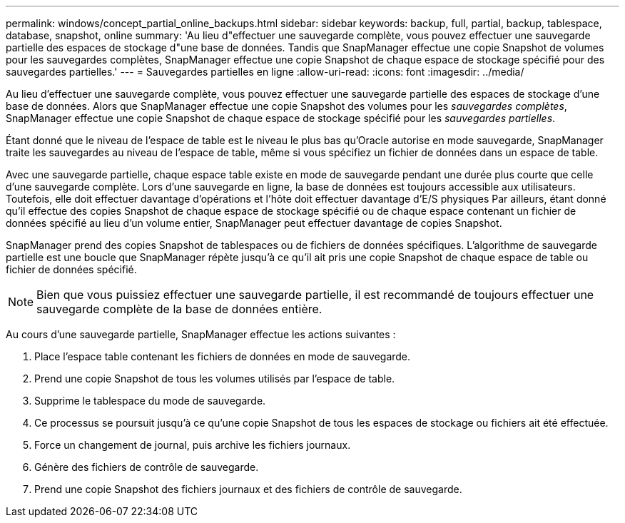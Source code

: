 ---
permalink: windows/concept_partial_online_backups.html 
sidebar: sidebar 
keywords: backup, full, partial, backup, tablespace, database, snapshot, online 
summary: 'Au lieu d"effectuer une sauvegarde complète, vous pouvez effectuer une sauvegarde partielle des espaces de stockage d"une base de données. Tandis que SnapManager effectue une copie Snapshot de volumes pour les sauvegardes complètes, SnapManager effectue une copie Snapshot de chaque espace de stockage spécifié pour des sauvegardes partielles.' 
---
= Sauvegardes partielles en ligne
:allow-uri-read: 
:icons: font
:imagesdir: ../media/


[role="lead"]
Au lieu d'effectuer une sauvegarde complète, vous pouvez effectuer une sauvegarde partielle des espaces de stockage d'une base de données. Alors que SnapManager effectue une copie Snapshot des volumes pour les _sauvegardes complètes_, SnapManager effectue une copie Snapshot de chaque espace de stockage spécifié pour les _sauvegardes partielles_.

Étant donné que le niveau de l'espace de table est le niveau le plus bas qu'Oracle autorise en mode sauvegarde, SnapManager traite les sauvegardes au niveau de l'espace de table, même si vous spécifiez un fichier de données dans un espace de table.

Avec une sauvegarde partielle, chaque espace table existe en mode de sauvegarde pendant une durée plus courte que celle d'une sauvegarde complète. Lors d'une sauvegarde en ligne, la base de données est toujours accessible aux utilisateurs. Toutefois, elle doit effectuer davantage d'opérations et l'hôte doit effectuer davantage d'E/S physiques Par ailleurs, étant donné qu'il effectue des copies Snapshot de chaque espace de stockage spécifié ou de chaque espace contenant un fichier de données spécifié au lieu d'un volume entier, SnapManager peut effectuer davantage de copies Snapshot.

SnapManager prend des copies Snapshot de tablespaces ou de fichiers de données spécifiques. L'algorithme de sauvegarde partielle est une boucle que SnapManager répète jusqu'à ce qu'il ait pris une copie Snapshot de chaque espace de table ou fichier de données spécifié.


NOTE: Bien que vous puissiez effectuer une sauvegarde partielle, il est recommandé de toujours effectuer une sauvegarde complète de la base de données entière.

Au cours d'une sauvegarde partielle, SnapManager effectue les actions suivantes :

. Place l'espace table contenant les fichiers de données en mode de sauvegarde.
. Prend une copie Snapshot de tous les volumes utilisés par l'espace de table.
. Supprime le tablespace du mode de sauvegarde.
. Ce processus se poursuit jusqu'à ce qu'une copie Snapshot de tous les espaces de stockage ou fichiers ait été effectuée.
. Force un changement de journal, puis archive les fichiers journaux.
. Génère des fichiers de contrôle de sauvegarde.
. Prend une copie Snapshot des fichiers journaux et des fichiers de contrôle de sauvegarde.


